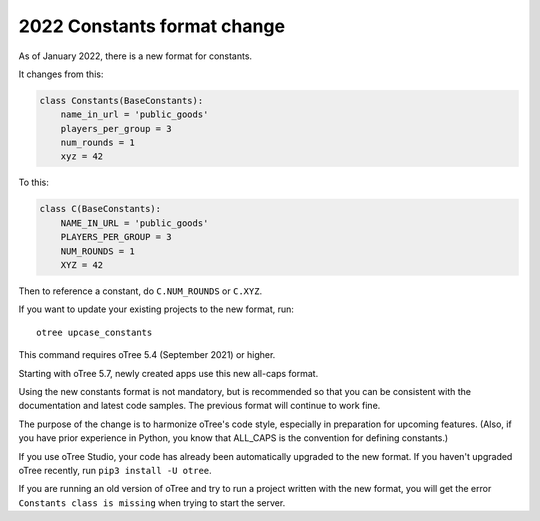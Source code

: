 .. _newconstants:

2022 Constants format change
============================

As of January 2022, there is a new format for constants.

It changes from this:

.. code-block:: python

    class Constants(BaseConstants):
        name_in_url = 'public_goods'
        players_per_group = 3
        num_rounds = 1
        xyz = 42

To this:

.. code-block:: python

    class C(BaseConstants):
        NAME_IN_URL = 'public_goods'
        PLAYERS_PER_GROUP = 3
        NUM_ROUNDS = 1
        XYZ = 42

Then to reference a constant, do ``C.NUM_ROUNDS`` or ``C.XYZ``.

If you want to update your existing projects to the new format,
run::

    otree upcase_constants

This command requires oTree 5.4 (September 2021) or higher.

Starting with oTree 5.7, newly created apps use this new all-caps format.

Using the new constants format is not mandatory, but is recommended so that you can be consistent with the documentation
and latest code samples. The previous format will continue to work fine.

The purpose of the change is to harmonize oTree's code style,
especially in preparation for upcoming features.
(Also, if you have prior experience in Python,
you know that ALL_CAPS is the convention for defining constants.)

If you use oTree Studio, your code has already been automatically upgraded to the new format.
If you haven't upgraded oTree recently, run ``pip3 install -U otree``.

If you are running an old version of oTree and try to run a project written with the new format,
you will get the error ``Constants class is missing`` when trying to start the server.